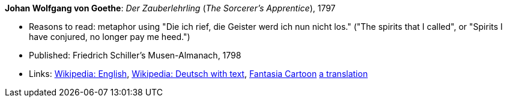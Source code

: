 *Johan Wolfgang von Goethe*: _Der Zauberlehrling_ (_The Sorcerer's Apprentice_), 1797

* Reasons to read: metaphor using "Die ich rief, die Geister werd ich nun nicht los." ("The spirits that I called", or "Spirits I have conjured, no longer pay me heed.")
* Published: Friedrich Schiller's Musen-Almanach, 1798
* Links:
    link:https://en.wikipedia.org/wiki/The_Sorcerer%27s_Apprentice[Wikipedia: English],
    link:https://de.wikipedia.org/wiki/Der_Zauberlehrling[Wikipedia: Deutsch with text],
    link:https://www.youtube.com/watch?v=Rrm8usaH0sM[Fantasia Cartoon]
    link:http://www.gygatext.ch/english_translations_zurich_sorcerers_apprentice.html[a translation]


